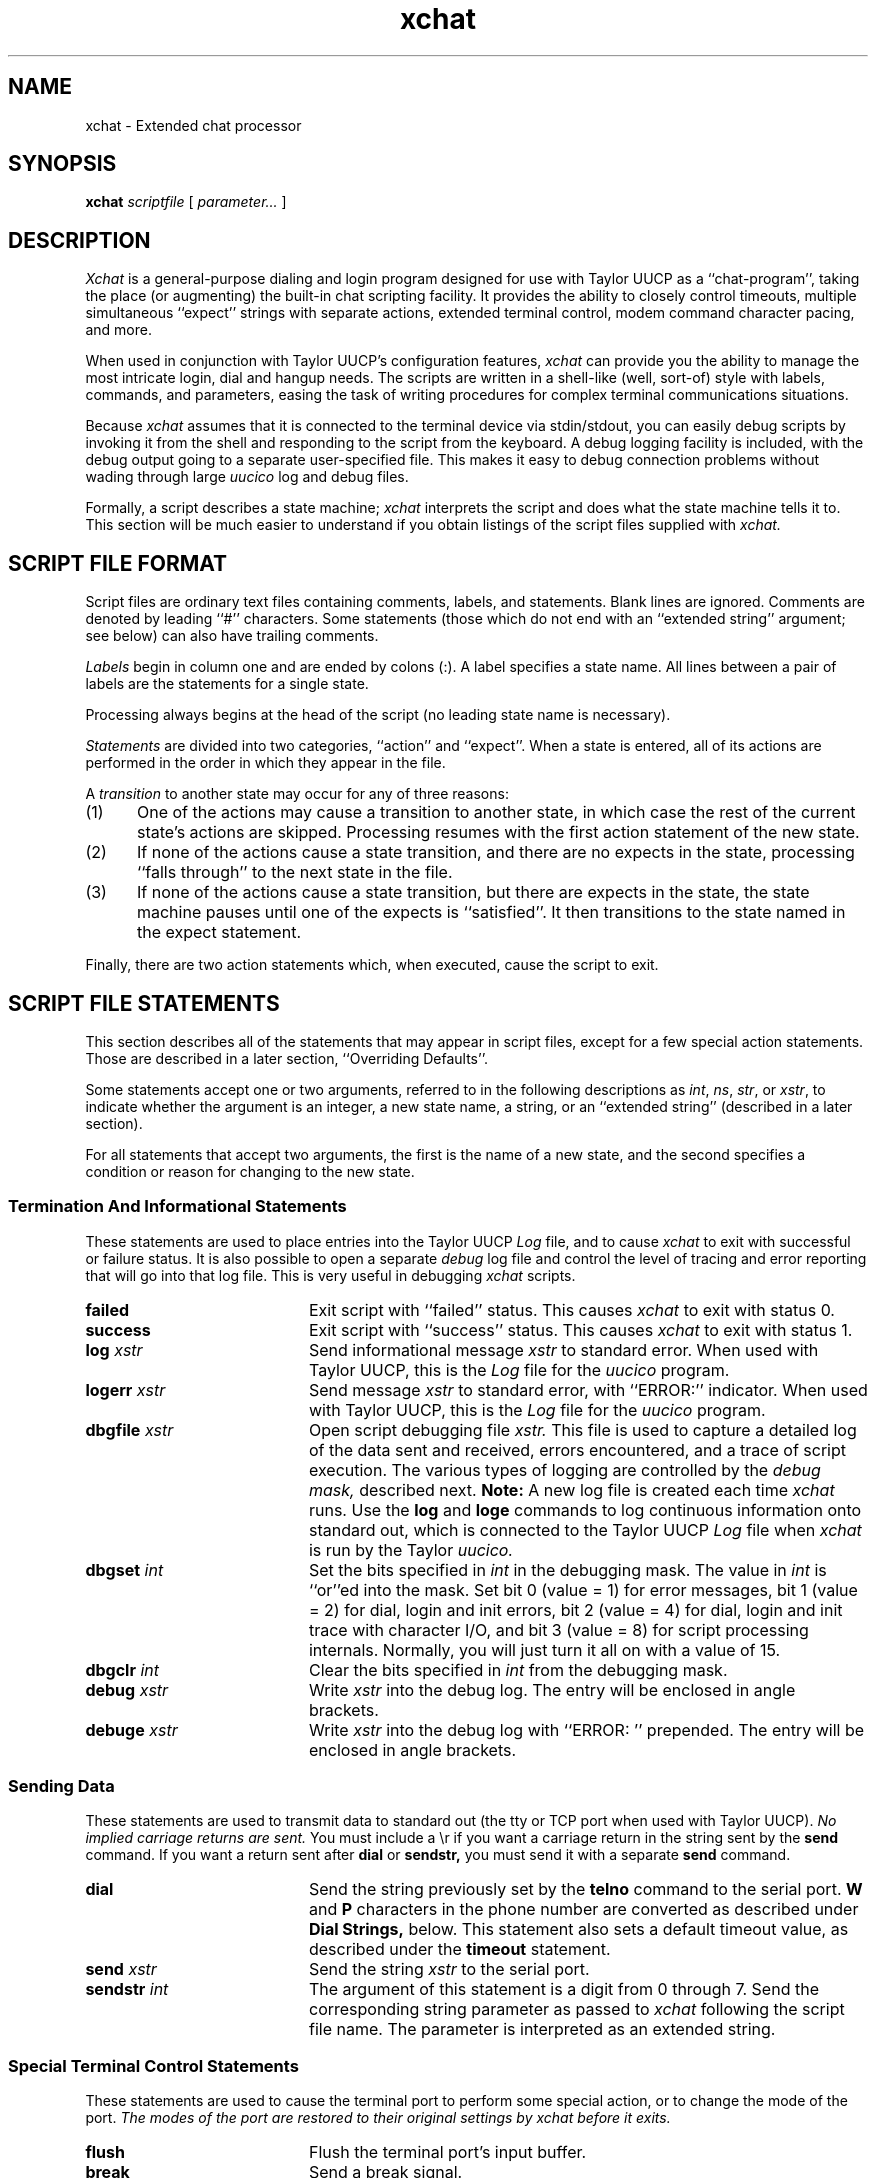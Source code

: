 .TH xchat 8
.SH NAME
xchat - Extended chat processor
.SH SYNOPSIS
.BI "xchat " "scriptfile"
.RI " [ " parameter... " ] "
.SH DESCRIPTION
.I Xchat
is a general-purpose dialing and login program designed for use 
with Taylor UUCP as a ``chat-program'', taking the place (or 
augmenting) the built-in chat scripting facility. It provides the 
ability to closely control timeouts, multiple simultaneous ``expect'' 
strings with separate actions, extended terminal control, modem 
command character pacing, and more.
.PP
When used in conjunction with Taylor UUCP's
configuration features, 
.I xchat
can provide you the ability to manage the most intricate login, 
dial and hangup needs. The scripts are written in a shell-like (well, 
sort-of) style with labels, commands, and parameters, easing the task 
of writing procedures for complex terminal communications situations.
.PP
Because 
.I xchat
assumes that it is connected to the terminal device via stdin/stdout, 
you can easily debug scripts by invoking it from the shell and 
responding to the script from the keyboard. A debug logging facility 
is included, with the debug output going to a separate user-specified 
file. This makes it easy to debug connection problems without wading 
through large 
.I uucico
log and debug files.
.PP
Formally, a script describes a state machine; 
.I xchat
interprets the script and does what the state machine
tells it to. This section will be much easier to understand 
if you obtain listings of the script files supplied with
.I xchat.
.SH "SCRIPT FILE FORMAT"
Script files are ordinary text files containing comments, labels,
and statements. Blank lines are ignored. 
Comments are denoted by leading ``#''
characters. Some statements (those which do not end with an
``extended string'' argument; see below) can also have trailing
comments.
.PP
.I Labels 
begin in column one and are ended by colons (:). A label
specifies a state name. All lines between a pair of labels are
the statements for a single state.
.PP
Processing always begins at the head of the script (no leading
state name is necessary).
.PP
.I Statements 
are divided into two categories, ``action'' and ``expect''.
When a state is entered, all of its actions are performed in the
order in which they appear in the file.
.PP
A 
.I transition 
to another state may occur for any of three reasons:
.IP (1) 5
One of the actions may cause a transition to
another state, in which case the rest of the
current state's actions are skipped.
Processing resumes with the first action
statement of the new state.
.IP (2) 5
If none of the actions cause a state
transition, and there are no expects in the
state, processing ``falls through'' to the next
state in the file.
.IP (3) 5
If none of the actions cause a state
transition, but there are expects in the
state, the state machine pauses until one of
the expects is ``satisfied''. It then transitions 
to the state named in the expect
statement.
.PP
Finally, there are two action statements which, when executed,
cause the script to exit.
.SH "SCRIPT FILE STATEMENTS"
This section describes all of the statements that may appear in script
files, except for a few special action statements. Those are described
in a later section, ``Overriding Defaults''.
.PP
Some statements accept one or two arguments, referred to in the
following descriptions as 
.IR int ", " ns ", " str ", or "
.IR xstr ", to"
indicate whether the argument is an integer, a new state name, a
string, or an ``extended string'' (described in a later section).
.PP
For all statements that accept two arguments, the first is the
name of a new state, and the second specifies a condition or
reason for changing to the new state.
.SS "Termination And Informational Statements"
These statements are used to place entries into the Taylor UUCP
.I Log
file, and to cause 
.I xchat
to exit with successful or failure status. It is also possible to open a 
separate
.I debug
log file and control the level of tracing and error reporting that will go
into that log file. This is very useful in debugging 
.I xchat
scripts.
.br
.ta 1.0i 1.5i 2.0i
.TP 2.0i
.B failed
Exit script with ``failed'' status. This causes 
.I xchat 
to exit with status 0.
.TP 2.0i
.B success
Exit script with ``success'' status. This causes
.I xchat
to exit with status 1.
.TP 2.0i
.BI "log	" xstr     
Send informational message
.I xstr 
to standard error. When used with Taylor UUCP, this is the 
.I Log
file for the 
.I uucico
program.
.TP 2.0i
.BI "logerr	" xstr     
Send message
.I xstr 
to standard error, with ``ERROR:'' indicator. When used 
with Taylor UUCP, this is the 
.I Log
file for the 
.I uucico
program.
.TP 2.0i
.BI "dbgfile	" xstr
Open script debugging file 
.I xstr.
This file is used to capture a detailed log of the data sent
and received, errors encountered, and a trace of script execution.
The various types of logging are controlled by the
.I "debug mask,"
described next. 
.B Note:
A new log file is created each time 
.I xchat
runs. Use the 
.B log
and
.B loge
commands to log 
continuous information onto standard out, which is connected
to the Taylor UUCP
.I Log
file when 
.I xchat
is run by the Taylor
.I uucico.
.TP 2.0i
.BI "dbgset	" int
Set the bits specified in 
.I int
in the debugging mask. The value in
.I int
is ``or''ed into the mask. Set bit 0 (value \= 1) for error messages,
bit 1 (value \= 2) for dial, login and init errors, bit 2 (value \= 4)
for dial, login and init trace with character I/O, and bit 3 (value \= 8)
for script processing internals. Normally, you will just turn it all on
with a value of 15.
.TP 2.0i
.BI "dbgclr	" int
Clear the bits specified in
.I int
from the debugging mask.
.TP 2.0i
.BI "debug	" xstr
Write 
.I
xstr
into the debug log. The entry will be enclosed in angle brackets.
.TP 2.0i
.BI "debuge	" xstr
Write
.I xstr
into the debug log with ``ERROR: '' prepended. The entry will be enclosed
in angle brackets. 
.SS "Sending Data"
These statements are used to transmit data to standard out (the tty or TCP
port when used with Taylor UUCP).
.I
No implied carriage returns are sent.
You must include a \\r if you want a carriage return in the string
sent by the 
.B send
command. If you want a return sent after 
.B dial
or
.B sendstr,
you must send it with a separate
.B send
command.
.TP 2.0i
.B dial
Send the string previously set by the 
.B telno
command to the serial port.
.B W
and
.B P
characters in the phone number are
converted as described under 
.B 
Dial Strings,
below. This statement also sets a default
timeout value, as described under the 
.B timeout
statement.
.TP 2.0i
.BI "send	" xstr
Send the string 
.I xstr 
to the serial port.
.TP 2.0i
.BI "sendstr	" int
The argument of this statement is a digit from 0
through 7. Send the corresponding string
parameter as passed to 
.I xchat
following the script file name. The parameter is interpreted 
as an extended string.
.SS "Special Terminal Control Statements"
These statements are used to cause the terminal port to perform some special action, or to change the mode of the port.
.I 
The modes of the port are restored to their original settings
.I
by xchat before it exits.
.TP 2.0i
.B flush
Flush the terminal port's input buffer.
.TP 2.0i
.B break
Send a break signal.
.TP 2.0i
.B hangup
Momentarily drop Data Terminal Ready (DTR) on the
serial port, causing the modem to hang up. (Not
usually needed, since 
.I uucico
does this at the end of each call.)
.TP 2.0i
.B 7bit
Change the port to strip incoming characters to 7 bits. 
.I
This is the default mode.
This mode 
is implied when the port has parity enabled, since parity characters
are 7-bits wide.
.TP 2.0i
.B 8bit
Change the port to allow incoming 8-bit characters to be passed 
to the script processor. This mode has no effect if parity is 
enabled, since parity characters are 7-bits wide.
.TP 2.0i
.B nopar
Change the port to 8-bits, no parity. 
.I
This is the default mode.
.TP 2.0i
.B evenpar
Change the port to 7-bits, even parity. 
.I 
Incoming characters with parity errors are discarded.
.TP 2.0i
.B oddpar
Change the port to 7-bits, odd parity.
.I 
Incoming characters with parity errors are discarded.
.SS "Counting, Branching, Timing and Testing Statements"
These statements are used to control the flow of the 
.I xchat
script itself, including branching, delays, and counter manipulation.
.TP 2.0i
.BI "sleep	" int 
Delay for 
.I int
milliseconds.
.TP 2.0i
.B zero
Clear the counter.
.TP 2.0i
.B count
Add one to the counter.
.TP 2.0i
.BI "ifgtr	" "ns	int"
Go to state 
.I ns
if counter greater than 
.I int.
.TP 2.0i
.BI "goto	" ns
Go to state 
.I ns 
unconditionally.
.TP 2.0i
.BI "ifstr	" "ns	int"
Go to state 
.I ns
if string parameter 
.I int
is nonempty.
.TP 2.0i
.BI "ifnstr	" "ns	int"
Go to state
.I ns
if string parameter 
.I int
is empty.
.TP 2.0i
.BI "ifblind	" ns
Change to state
.I ns
if the port is ``blind'' without carrier (CD) asserted.
.I 
This is not yet implemented, the test always fails.
.TP 2.0i
.BI "ifblgtr	" "ns	int"
Change to state
.I ns
if the port is ``blind'' without carrier (CD) asserted, and counter
is greater then
.I int.
.I 
This is not yet implemented, the test always fails.
.SS "Expect Statements"
Expect statements are usually the last statements that appear in a
given state, though in fact they can appear anywhere within the
state. Even if they appear at the beginning, the script processor
always does all of the action statements first. As a practical
matter, the order of these statements is not significant; they are
all interpreted ``in parallel''.
.TP 2.0i
.BI "expect	" "ns	xstr"
Change to state 
.I ns 
if the string specified by
.I xstr 
is received from standard input (usually the serial port). 
Case is significant, but high-order bits are not
checked.
.TP 2.0i
.BI "ifcarr	" ns
Change to state
.I ns 
if Carrier Detect (CD) is true.
.I
Not currently implemented. Always changes state.
.TP 2.0i
.BI "ifhang	" ns
Change to state
.I ns
if a data set hangup occurs (SIGHUP signal received).
.TP 2.0i
.BI "timeout	" "ns	int"
Change to state 
.I ns 
if the time (in milliseconds)
given by 
.I int
has elapsed without satisfying any
expects. If the time specified is 0, a default
timeout value (calculated from the length and
other characteristics of the most recent dial
string) is used.
.SH "SCRIPT PROCESSING DETAILS"
.SS "Extended Strings"
In the statements that accept string arguments, the strings are
interpreted as 
.I 
extended strings. 
Extended strings begin with
the first nonblank character and continue, including all imbedded
and trailing blanks and other whitespace, until (but not
including) the end of the line in the script file. (There is no
provision for line continuation.)  No trailing spaces should be
present between the last ``desired'' character of the string and the
end of the line, as they will be included in the stored string and
sent or expected, just as they appear in the script file. And,
obviously, no trailing comments are permitted!  They will just be
stored as part of the string.
.PP
Within an extended string, the following ``escape sequences'' will
be converted as indicated before being sent or expected:
.br
.nf
.in +0.5i
\fB\\d\fR	EOT character (control-D)
\fB\\N\fR	null character
\fB\\n\fR	line feed
\fB\\r\fR	carriage return
\fB\\s\fR	space
\fB\\t\fR	tab
\fB\\\-\fR	hyphen
\fB\\\\\fR	backslash
\fB\\ooo\fR	character with value ooo (in octal)
.in -0.5i
.fi
.PP
Since extended strings in scripts can include embedded spaces,
tabs, etc., these escape sequences are only required in strings
appearing in systems entries, though they may be used in script
files to improve readability.
.PP
The octal-character specification (\\ooo) may have from one to
three octal digits; it is terminated either after the third digit
or when a non-octal character is encountered. But if you want to
specify one of these followed by something that happens to be a
valid octal character (for example, a control-A followed by a 7)
make sure to include all three digits after the \\ . So \\0017
would become a control-A followed by the Ascii character ``7'', but
\\17 or \\017 would become a control-Y (decimal value 25). \\1S
would convert to a control-A followed by an ``S''.
.PP
Extended strings are stored without a trailing carriage return
unless one is explicitly present in the string (via \\r).
.SS "String Parameters"
The 
.B sendstr 
statement sends (after conversion from extended string
format) one of the parameters given on the 
.I xchat
command line following the script file name. 
The parameter is selected by the integer
argument of the statement.
.PP
This allows ``generic'' script files to serve
for many different systems; the string parameters 
provide the phone number, username, password, etc. Character
substitutions described under ``extended strings'' above are
performed on these strings.
.PP
The ifstr and ifnstr statements allow further generality in script
files, by testing whether a particular parameter is present in the
systems entry. For example, a single script can be
used both for those systems that require a password and
those that do not. The password is specified as the last argument
in the 
.xchat
command; the script can test for this
parameter's existence and skip the password sequence if
the parameter is empty.
.SS "``Wait'' And ``Pause'' Characters In Dial Strings"
An additional conversion is performed on dial strings. Dial strings
are interpreted as extended strings. Then the characters
.B W 
and
.B P
within a dial string are interpreted as ``wait for dial
tone'' and ``pause'', and may be converted to other characters. By
default, 
.B W
is left alone, and
.B P
is converted to a comma (,);
these are appropriate for Hayes-type modems. The script may
specify other substitutions (see below).
.PP
.B NOTE: 
The Taylor UUCP documentation states that the ``wait'' and ``pause''
characters are ``='' and ``-'', respectively. These are actual characters
understood by some modems. When using
.I xchat
you should put
.B W
and
.B P
in the dial strings you specify in the Taylor configuration files. 
This way, the 
.I xchat
processor can make the substitution appropriate for the particular 
modem in use. Make a separate 
.I xchat
script for each modem type, e.g.,
.I "dial.hayes"
and specify the translation there. This way, the phone number strings
in the Taylor configuration files can be used with a variety of modems.
.SS "Default Timeouts For Dial Strings"
When a 
.B dial 
statement is executed, a default timeout value is set.
This is the timeout value used by a subsequent timeout statement
if the statement specifies a timeout value of 0.
.PP
The default timeout is given by:
.br
.nf
.in +2
\fIctime\fR + (\fIndigits\fR * \fIdgttime\fR) + (\fInwchar\fR * \fIwtime\fR) + (\fInpchar\fR * \fI ptime\fR) 
.in -2
.fi
.PP
where 
.I 
ndigits, nwchar, 
and 
.I npchar
are the number of digits, wait characters, and pause characters in
the dial string, and 
.I ctime, dgttime, wtime, 
and 
.I ptime 
are 45 seconds, 0.1 seconds, 10 seconds, and 2 seconds, 
respectively.
All of these times may be changed as specified below under
``Overriding Defaults.''
.SS "Trailing Carriage Returns Not Assumed"
In the 
.B dial
and
.B sendstr 
statements, the dial string or
parameter is sent with no trailing carriage return;
if a carriage return must be sent after one of these, a separate
send statement must provide it.
.SH "OVERRIDING DEFAULTS"
The script processor sets several default values. The following
statements, which override these defaults, may be useful in
certain circumstances.
.TP 2.0i
.BI "chrdly	" int
Since many modems cannot accept dialing commands
at full ``computer speed'', the script processor
sends all strings with a brief inter-character
delay. This statement specifies the delay time,
in milliseconds. The default is 100 (0.1 second).
.TP 2.0i
.BI "pchar	" str
Specifies the character to which 
.BR P s 
in the
dial string should be converted. Default is
``,'', for use with Hayes-type modems.
.TP 2.0i
.BI "ptime	" int
Specifies the time, in milliseconds, to allow in
the default timeout for each pause character in
the dial string. Default is 2000 (2 seconds).
.TP 2.0i
.BI "wchar	" str
Specifies the character to which 
.BR W s 
in the
dial string should be converted. Default is
``W'', for Hayes modems.
.TP 2.0i
.BI "wtime	" int
Specifies the time, in milliseconds, to allow in
the default timeout for each wait-for-dialtone
character in the dial string. Default is 10000
(10 seconds).
.TP 2.0i
.BI "dgttime	" int
Specifies the time, in milliseconds, to allow in
the default timeout for each digit character in
the dial string. Default is 100 (0.1 second).
.TP 2.0i
.BI "ctime	" int
Specifies the time, in milliseconds, to allow in
the default timeout for carrier to appear after
the dial string is sent. Default is 45000 (45
seconds).
.SH "SEE ALSO"
uucico(8) for Taylor UUCP, and documentation for Taylor UUCP.
.SH AUTHOR
Robert B. Denny (denny@alisa.com)
.SH HISTORY
This program is an adaptation of the dial/login script processing 
code that is a part of DECUS UUCP for VAX/VMS, written by Jamie 
Hanrahan, et. al.
.SH BUGS
This beta version (1.0) uses the 
.I pause() 
routine to wait for SIGALRM signals generated by the internal timer. 
This is not correct. I could not get the 
.I sigpause()
function to work, for some reason.
